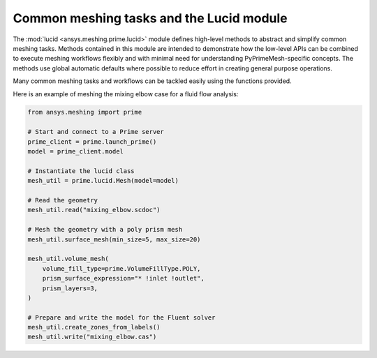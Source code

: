 .. _ref_index_lucid:

*****************************************
Common meshing tasks and the Lucid module
*****************************************

The :mod:`lucid <ansys.meshing.prime.lucid>` module defines high-level methods to abstract
and simplify common meshing tasks. Methods contained in this module are intended to demonstrate
how the low-level APIs can be combined to execute meshing workflows flexibly and with minimal
need for understanding PyPrimeMesh-specific concepts. The methods use global automatic defaults
where possible to reduce effort in creating general purpose operations.

Many common meshing tasks and workflows can be tackled easily using the functions provided.  

Here is an example of meshing the mixing elbow case for a fluid flow analysis:

.. code:: python

    from ansys.meshing import prime

    # Start and connect to a Prime server
    prime_client = prime.launch_prime()
    model = prime_client.model

    # Instantiate the lucid class
    mesh_util = prime.lucid.Mesh(model=model)

    # Read the geometry
    mesh_util.read("mixing_elbow.scdoc")

    # Mesh the geometry with a poly prism mesh
    mesh_util.surface_mesh(min_size=5, max_size=20)

    mesh_util.volume_mesh(
        volume_fill_type=prime.VolumeFillType.POLY,
        prism_surface_expression="* !inlet !outlet",
        prism_layers=3,
    )

    # Prepare and write the model for the Fluent solver
    mesh_util.create_zones_from_labels()
    mesh_util.write("mixing_elbow.cas")

